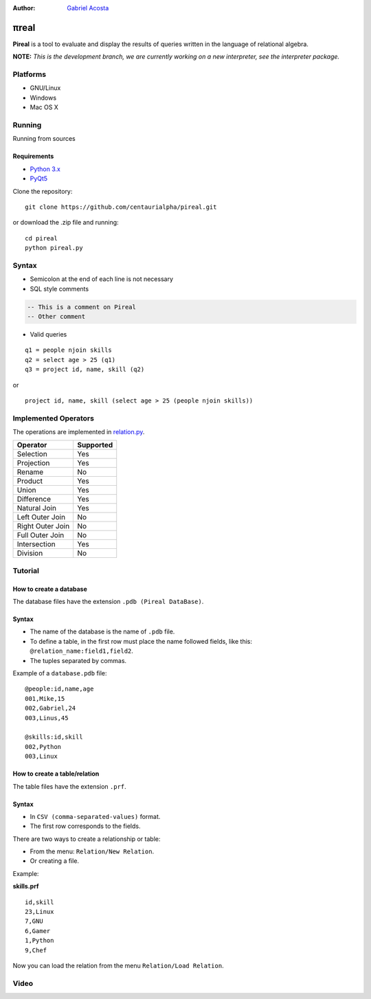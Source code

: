 .. |test| image:: https://travis-ci.org/centaurialpha/pireal.svg?branch=master
    :target: https://travis-ci.org/centaurialpha/pireal
    
:Author: `Gabriel Acosta <http://centaurialpha.github.io>`_

*****
πreal |test|
*****

**Pireal** is a tool to evaluate and display the results of queries written in the language of relational algebra.

**NOTE:** *This is the development branch, we are currently working on a new interpreter, see the interpreter package.*

.. image:: /src/images/pireal_logo-black.png

Platforms
#########

* GNU/Linux
* Windows
* Mac OS X

Running
#######

Running from sources

Requirements
************

* `Python 3.x <http://python.org>`_
* `PyQt5 <http://www.riverbankcomputing.co.uk/software/pyqt/intro>`_

Clone the repository:
::

    git clone https://github.com/centaurialpha/pireal.git
    
or download the .zip file and running:
::

    cd pireal
    python pireal.py
    
Syntax
######

- Semicolon at the end of each line is not necessary
- SQL style comments

.. code-block:: sql

    -- This is a comment on Pireal
    -- Other comment

- Valid queries

::

    q1 = people njoin skills
    q2 = select age > 25 (q1)
    q3 = project id, name, skill (q2)

or

::

    project id, name, skill (select age > 25 (people njoin skills))

Implemented Operators
#####################
The operations are implemented in `relation.py <https://github.com/centaurialpha/pireal/blob/master/src/core/relation.py>`_.

+------------------+-----------+
| Operator         | Supported |
+==================+===========+
| Selection        |    Yes    |
+------------------+-----------+
| Projection       |    Yes    |
+------------------+-----------+
| Rename           |    No     |
+------------------+-----------+
| Product          |    Yes    |
+------------------+-----------+
| Union            |    Yes    |
+------------------+-----------+
| Difference       |    Yes    |
+------------------+-----------+
| Natural Join     |    Yes    |
+------------------+-----------+
| Left Outer Join  |    No     |
+------------------+-----------+
| Right Outer Join |    No     |
+------------------+-----------+
| Full Outer Join  |    No     |
+------------------+-----------+
| Intersection     |    Yes    |
+------------------+-----------+
| Division         |    No     |
+------------------+-----------+

Tutorial
########

How to create a database
************************

The database files have the extension ``.pdb (Pireal DataBase)``.

Syntax
******

- The name of the database is the name of ``.pdb`` file.
- To define a table, in the first row must place the name followed fields, like this: ``@relation_name:field1,field2``. 
- The tuples separated by commas.

Example of a ``database.pdb`` file:

::

    @people:id,name,age
    001,Mike,15
    002,Gabriel,24
    003,Linus,45
    
    @skills:id,skill
    002,Python
    003,Linux

How to create a table/relation
******************************

The table files have the extension ``.prf``.

Syntax
******

- In ``CSV (comma-separated-values)`` format.
- The first row corresponds to the fields.

There are two ways to create a relationship or table:

- From the menu: ``Relation/New Relation``.
- Or creating a file.


Example:

**skills.prf**

::

    id,skill
    23,Linux
    7,GNU
    6,Gamer
    1,Python
    9,Chef


Now you can load the relation from the menu ``Relation/Load Relation``.

Video
#####

.. image:: http://img.youtube.com/vi/UkfJpu6YlVM/hqdefault.jpg
   :target: https://www.youtube.com/watch?v=UkfJpu6YlVM
